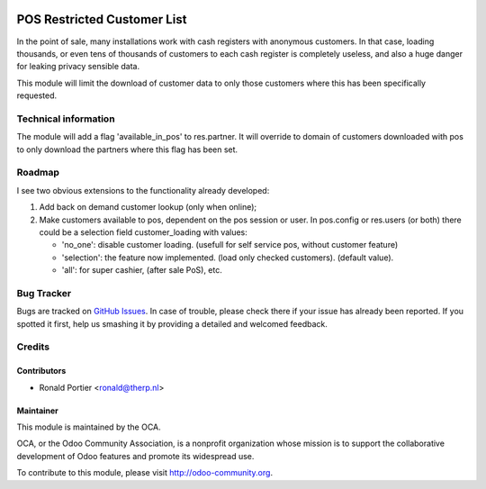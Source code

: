 .. image:: https://img.shields.io/badge/licence-AGPL--3-blue.svg
   :target: http://www.gnu.org/licenses/agpl-3.0-standalone.html
   :alt: License: AGPL-3

============================
POS Restricted Customer List
============================

In the point of sale, many installations work with cash registers with
anonymous customers. In that case, loading thousands, or even tens of
thousands of customers to each cash register is completely useless, and also
a huge danger for leaking privacy sensible data.

This module will limit the download of customer data to only those customers
where this has been specifically requested.

Technical information
=====================

The module will add a flag 'available_in_pos' to res.partner. It will override
to domain of customers downloaded with pos to only download the partners
where this flag has been set.

Roadmap
=======

I see two obvious extensions to the functionality already developed:

1. Add back on demand customer lookup (only when online);
2. Make customers available to pos, dependent on the pos session or user.
   In pos.config or res.users (or both) there could be a selection field
   customer_loading with values:

   - 'no_one': disable customer loading.
     (usefull for self service pos, without customer feature)
   - 'selection': the feature now implemented.
     (load only checked customers). (default value).
   - 'all': for super cashier, (after sale PoS), etc.

Bug Tracker
===========

Bugs are tracked on `GitHub Issues <https://github.com/OCA/web/issues>`_.
In case of trouble, please check there if your issue has already been reported.
If you spotted it first, help us smashing it by providing a detailed and
welcomed feedback.


Credits
=======

Contributors
------------

* Ronald Portier <ronald@therp.nl>


Maintainer
----------

.. image:: https://odoo-community.org/logo.png
   :alt: Odoo Community Association
   :target: https://odoo-community.org

This module is maintained by the OCA.

OCA, or the Odoo Community Association, is a nonprofit organization whose
mission is to support the collaborative development of Odoo features and
promote its widespread use.

To contribute to this module, please visit http://odoo-community.org.
